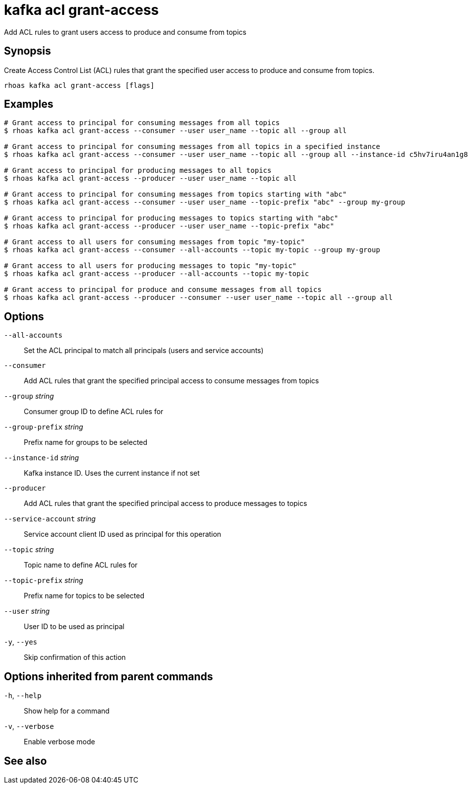ifdef::env-github,env-browser[:context: cmd]
[id='ref-rhoas-kafka-acl-grant-access_{context}']
= kafka acl grant-access

[role="_abstract"]
Add ACL rules to grant users access to produce and consume from topics

[discrete]
== Synopsis

Create Access Control List (ACL) rules that grant the specified user access to produce and consume from topics.

....
rhoas kafka acl grant-access [flags]
....

[discrete]
== Examples

....
# Grant access to principal for consuming messages from all topics
$ rhoas kafka acl grant-access --consumer --user user_name --topic all --group all

# Grant access to principal for consuming messages from all topics in a specified instance
$ rhoas kafka acl grant-access --consumer --user user_name --topic all --group all --instance-id c5hv7iru4an1g84pogp0

# Grant access to principal for producing messages to all topics
$ rhoas kafka acl grant-access --producer --user user_name --topic all

# Grant access to principal for consuming messages from topics starting with "abc"
$ rhoas kafka acl grant-access --consumer --user user_name --topic-prefix "abc" --group my-group

# Grant access to principal for producing messages to topics starting with "abc"
$ rhoas kafka acl grant-access --producer --user user_name --topic-prefix "abc"

# Grant access to all users for consuming messages from topic "my-topic"
$ rhoas kafka acl grant-access --consumer --all-accounts --topic my-topic --group my-group

# Grant access to all users for producing messages to topic "my-topic"
$ rhoas kafka acl grant-access --producer --all-accounts --topic my-topic

# Grant access to principal for produce and consume messages from all topics
$ rhoas kafka acl grant-access --producer --consumer --user user_name --topic all --group all

....

[discrete]
== Options

      `--all-accounts`::               Set the ACL principal to match all principals (users and service accounts)
      `--consumer`::                   Add ACL rules that grant the specified principal access to consume messages from topics
      `--group` _string_::             Consumer group ID to define ACL rules for
      `--group-prefix` _string_::      Prefix name for groups to be selected
      `--instance-id` _string_::       Kafka instance ID. Uses the current instance if not set
      `--producer`::                   Add ACL rules that grant the specified principal access to produce messages to topics
      `--service-account` _string_::   Service account client ID used as principal for this operation
      `--topic` _string_::             Topic name to define ACL rules for
      `--topic-prefix` _string_::      Prefix name for topics to be selected
      `--user` _string_::              User ID to be used as principal
  `-y`, `--yes`::                      Skip confirmation of this action 

[discrete]
== Options inherited from parent commands

  `-h`, `--help`::      Show help for a command
  `-v`, `--verbose`::   Enable verbose mode

[discrete]
== See also


ifdef::env-github,env-browser[]
* link:rhoas_kafka_acl.adoc#rhoas-kafka-acl[rhoas kafka acl]	 - Manage Kafka ACLs for users and service accounts
endif::[]
ifdef::pantheonenv[]
* link:{path}#ref-rhoas-kafka-acl_{context}[rhoas kafka acl]	 - Manage Kafka ACLs for users and service accounts
endif::[]

